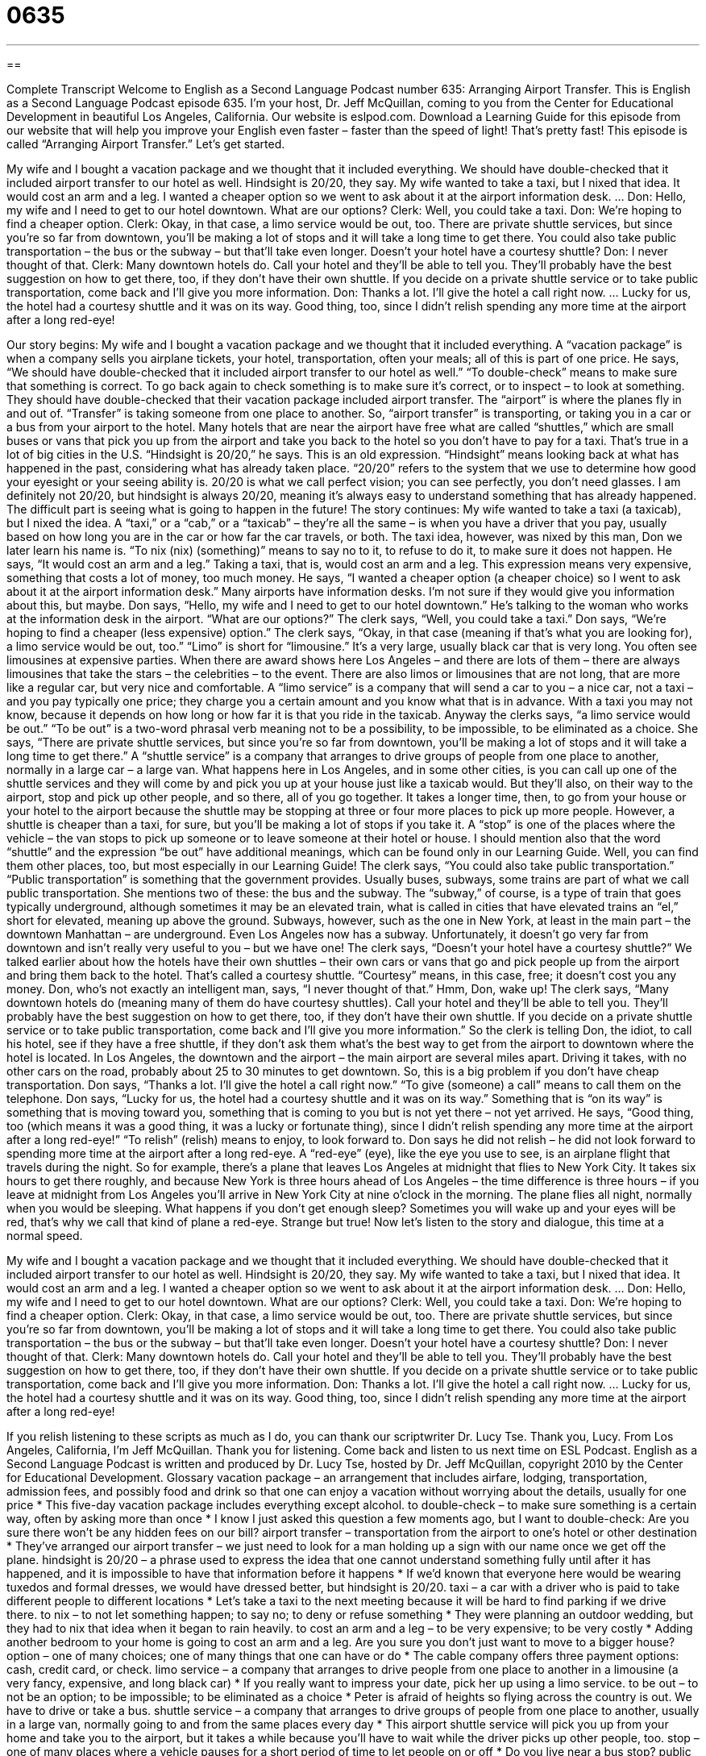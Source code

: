 = 0635
:toc: left
:toclevels: 3
:sectnums:
:stylesheet: ../../../myAdocCss.css

'''

== 

Complete Transcript
Welcome to English as a Second Language Podcast number 635: Arranging Airport Transfer.
This is English as a Second Language Podcast episode 635. I’m your host, Dr. Jeff McQuillan, coming to you from the Center for Educational Development in beautiful Los Angeles, California.
Our website is eslpod.com. Download a Learning Guide for this episode from our website that will help you improve your English even faster – faster than the speed of light! That’s pretty fast!
This episode is called “Arranging Airport Transfer.” Let’s get started.
[start of dialogue]
My wife and I bought a vacation package and we thought that it included everything. We should have double-checked that it included airport transfer to our hotel as well. Hindsight is 20/20, they say.
My wife wanted to take a taxi, but I nixed that idea. It would cost an arm and a leg. I wanted a cheaper option so we went to ask about it at the airport information desk.
…
Don: Hello, my wife and I need to get to our hotel downtown. What are our options?
Clerk: Well, you could take a taxi.
Don: We’re hoping to find a cheaper option.
Clerk: Okay, in that case, a limo service would be out, too. There are private shuttle services, but since you’re so far from downtown, you’ll be making a lot of stops and it will take a long time to get there. You could also take public transportation – the bus or the subway – but that’ll take even longer. Doesn’t your hotel have a courtesy shuttle?
Don: I never thought of that.
Clerk: Many downtown hotels do. Call your hotel and they’ll be able to tell you. They’ll probably have the best suggestion on how to get there, too, if they don’t have their own shuttle. If you decide on a private shuttle service or to take public transportation, come back and I’ll give you more information.
Don: Thanks a lot. I’ll give the hotel a call right now.
…
Lucky for us, the hotel had a courtesy shuttle and it was on its way. Good thing, too, since I didn’t relish spending any more time at the airport after a long red-eye!
[end of dialogue]
Our story begins: My wife and I bought a vacation package and we thought that it included everything. A “vacation package” is when a company sells you airplane tickets, your hotel, transportation, often your meals; all of this is part of one price. He says, “We should have double-checked that it included airport transfer to our hotel as well.” “To double-check” means to make sure that something is correct. To go back again to check something is to make sure it’s correct, or to inspect – to look at something.
They should have double-checked that their vacation package included airport transfer. The “airport” is where the planes fly in and out of. “Transfer” is taking someone from one place to another. So, “airport transfer” is transporting, or taking you in a car or a bus from your airport to the hotel. Many hotels that are near the airport have free what are called “shuttles,” which are small buses or vans that pick you up from the airport and take you back to the hotel so you don’t have to pay for a taxi. That’s true in a lot of big cities in the U.S.
“Hindsight is 20/20,” he says. This is an old expression. “Hindsight” means looking back at what has happened in the past, considering what has already taken place. “20/20” refers to the system that we use to determine how good your eyesight or your seeing ability is. 20/20 is what we call perfect vision; you can see perfectly, you don’t need glasses. I am definitely not 20/20, but hindsight is always 20/20, meaning it’s always easy to understand something that has already happened. The difficult part is seeing what is going to happen in the future!
The story continues: My wife wanted to take a taxi (a taxicab), but I nixed the idea. A “taxi,” or a “cab,” or a “taxicab” – they’re all the same – is when you have a driver that you pay, usually based on how long you are in the car or how far the car travels, or both. The taxi idea, however, was nixed by this man, Don we later learn his name is. “To nix (nix) (something)” means to say no to it, to refuse to do it, to make sure it does not happen. He says, “It would cost an arm and a leg.” Taking a taxi, that is, would cost an arm and a leg. This expression means very expensive, something that costs a lot of money, too much money. He says, “I wanted a cheaper option (a cheaper choice) so I went to ask about it at the airport information desk.” Many airports have information desks. I’m not sure if they would give you information about this, but maybe.
Don says, “Hello, my wife and I need to get to our hotel downtown.” He’s talking to the woman who works at the information desk in the airport. “What are our options?” The clerk says, “Well, you could take a taxi.” Don says, “We’re hoping to find a cheaper (less expensive) option.” The clerk says, “Okay, in that case (meaning if that’s what you are looking for), a limo service would be out, too.” “Limo” is short for “limousine.” It’s a very large, usually black car that is very long. You often see limousines at expensive parties. When there are award shows here Los Angeles – and there are lots of them – there are always limousines that take the stars – the celebrities – to the event. There are also limos or limousines that are not long, that are more like a regular car, but very nice and comfortable. A “limo service” is a company that will send a car to you – a nice car, not a taxi – and you pay typically one price; they charge you a certain amount and you know what that is in advance. With a taxi you may not know, because it depends on how long or how far it is that you ride in the taxicab.
Anyway the clerks says, “a limo service would be out.” “To be out” is a two-word phrasal verb meaning not to be a possibility, to be impossible, to be eliminated as a choice. She says, “There are private shuttle services, but since you’re so far from downtown, you’ll be making a lot of stops and it will take a long time to get there.” A “shuttle service” is a company that arranges to drive groups of people from one place to another, normally in a large car – a large van. What happens here in Los Angeles, and in some other cities, is you can call up one of the shuttle services and they will come by and pick you up at your house just like a taxicab would. But they’ll also, on their way to the airport, stop and pick up other people, and so there, all of you go together. It takes a longer time, then, to go from your house or your hotel to the airport because the shuttle may be stopping at three or four more places to pick up more people. However, a shuttle is cheaper than a taxi, for sure, but you’ll be making a lot of stops if you take it. A “stop” is one of the places where the vehicle – the van stops to pick up someone or to leave someone at their hotel or house.
I should mention also that the word “shuttle” and the expression “be out” have additional meanings, which can be found only in our Learning Guide. Well, you can find them other places, too, but most especially in our Learning Guide!
The clerk says, “You could also take public transportation.” “Public transportation” is something that the government provides. Usually buses, subways, some trains are part of what we call public transportation. She mentions two of these: the bus and the subway. The “subway,” of course, is a type of train that goes typically underground, although sometimes it may be an elevated train, what is called in cities that have elevated trains an “el,” short for elevated, meaning up above the ground. Subways, however, such as the one in New York, at least in the main part – the downtown Manhattan – are underground. Even Los Angeles now has a subway. Unfortunately, it doesn’t go very far from downtown and isn’t really very useful to you – but we have one! The clerk says, “Doesn’t your hotel have a courtesy shuttle?” We talked earlier about how the hotels have their own shuttles – their own cars or vans that go and pick people up from the airport and bring them back to the hotel. That’s called a courtesy shuttle. “Courtesy” means, in this case, free; it doesn’t cost you any money.
Don, who’s not exactly an intelligent man, says, “I never thought of that.” Hmm, Don, wake up! The clerk says, “Many downtown hotels do (meaning many of them do have courtesy shuttles). Call your hotel and they’ll be able to tell you. They’ll probably have the best suggestion on how to get there, too, if they don’t have their own shuttle. If you decide on a private shuttle service or to take public transportation, come back and I’ll give you more information.” So the clerk is telling Don, the idiot, to call his hotel, see if they have a free shuttle, if they don’t ask them what’s the best way to get from the airport to downtown where the hotel is located. In Los Angeles, the downtown and the airport – the main airport are several miles apart. Driving it takes, with no other cars on the road, probably about 25 to 30 minutes to get downtown. So, this is a big problem if you don’t have cheap transportation.
Don says, “Thanks a lot. I’ll give the hotel a call right now.” “To give (someone) a call” means to call them on the telephone. Don says, “Lucky for us, the hotel had a courtesy shuttle and it was on its way.” Something that is “on its way” is something that is moving toward you, something that is coming to you but is not yet there – not yet arrived. He says, “Good thing, too (which means it was a good thing, it was a lucky or fortunate thing), since I didn’t relish spending any more time at the airport after a long red-eye!” “To relish” (relish) means to enjoy, to look forward to. Don says he did not relish – he did not look forward to spending more time at the airport after a long red-eye. A “red-eye” (eye), like the eye you use to see, is an airplane flight that travels during the night. So for example, there’s a plane that leaves Los Angeles at midnight that flies to New York City. It takes six hours to get there roughly, and because New York is three hours ahead of Los Angeles – the time difference is three hours – if you leave at midnight from Los Angeles you’ll arrive in New York City at nine o’clock in the morning. The plane flies all night, normally when you would be sleeping. What happens if you don’t get enough sleep? Sometimes you will wake up and your eyes will be red, that’s why we call that kind of plane a red-eye. Strange but true!
Now let’s listen to the story and dialogue, this time at a normal speed.
[start of dialogue]
My wife and I bought a vacation package and we thought that it included everything. We should have double-checked that it included airport transfer to our hotel as well. Hindsight is 20/20, they say.
My wife wanted to take a taxi, but I nixed that idea. It would cost an arm and a leg. I wanted a cheaper option so we went to ask about it at the airport information desk.
…
Don: Hello, my wife and I need to get to our hotel downtown. What are our options?
Clerk: Well, you could take a taxi.
Don: We’re hoping to find a cheaper option.
Clerk: Okay, in that case, a limo service would be out, too. There are private shuttle services, but since you’re so far from downtown, you’ll be making a lot of stops and it will take a long time to get there. You could also take public transportation – the bus or the subway – but that’ll take even longer. Doesn’t your hotel have a courtesy shuttle?
Don: I never thought of that.
Clerk: Many downtown hotels do. Call your hotel and they’ll be able to tell you. They’ll probably have the best suggestion on how to get there, too, if they don’t have their own shuttle. If you decide on a private shuttle service or to take public transportation, come back and I’ll give you more information.
Don: Thanks a lot. I’ll give the hotel a call right now.
…
Lucky for us, the hotel had a courtesy shuttle and it was on its way. Good thing, too, since I didn’t relish spending any more time at the airport after a long red-eye!
[end of dialogue]
If you relish listening to these scripts as much as I do, you can thank our scriptwriter Dr. Lucy Tse. Thank you, Lucy.
From Los Angeles, California, I’m Jeff McQuillan. Thank you for listening. Come back and listen to us next time on ESL Podcast.
English as a Second Language Podcast is written and produced by Dr. Lucy Tse, hosted by Dr. Jeff McQuillan, copyright 2010 by the Center for Educational Development.
Glossary
vacation package – an arrangement that includes airfare, lodging, transportation, admission fees, and possibly food and drink so that one can enjoy a vacation without worrying about the details, usually for one price
* This five-day vacation package includes everything except alcohol.
to double-check – to make sure something is a certain way, often by asking more than once
* I know I just asked this question a few moments ago, but I want to double-check: Are you sure there won’t be any hidden fees on our bill?
airport transfer – transportation from the airport to one’s hotel or other destination
* They’ve arranged our airport transfer – we just need to look for a man holding up a sign with our name once we get off the plane.
hindsight is 20/20 – a phrase used to express the idea that one cannot understand something fully until after it has happened, and it is impossible to have that information before it happens
* If we’d known that everyone here would be wearing tuxedos and formal dresses, we would have dressed better, but hindsight is 20/20.
taxi – a car with a driver who is paid to take different people to different locations
* Let’s take a taxi to the next meeting because it will be hard to find parking if we drive there.
to nix – to not let something happen; to say no; to deny or refuse something
* They were planning an outdoor wedding, but they had to nix that idea when it began to rain heavily.
to cost an arm and a leg – to be very expensive; to be very costly
* Adding another bedroom to your home is going to cost an arm and a leg. Are you sure you don’t just want to move to a bigger house?
option – one of many choices; one of many things that one can have or do
* The cable company offers three payment options: cash, credit card, or check.
limo service – a company that arranges to drive people from one place to another in a limousine (a very fancy, expensive, and long black car)
* If you really want to impress your date, pick her up using a limo service.
to be out – to not be an option; to be impossible; to be eliminated as a choice
* Peter is afraid of heights so flying across the country is out. We have to drive or take a bus.
shuttle service – a company that arranges to drive groups of people from one place to another, usually in a large van, normally going to and from the same places every day
* This airport shuttle service will pick you up from your home and take you to the airport, but it takes a while because you’ll have to wait while the driver picks up other people, too.
stop – one of many places where a vehicle pauses for a short period of time to let people on or off
* Do you live near a bus stop?
public transportation – types of vehicles that are provided by a city for everyone to use, usually after paying a small fee, such as buses, subways, or trams
* If everyone used public transportation, there would be less traffic in this city.
bus – a large vehicle that has many seats and follows the same route each day, or many times in a day, taking people to and from different places
* Taking the bus to work is kind of slow, but I enjoy being able to read the newspaper instead of driving.
subway – a type of train that moves underground, taking people from one place to another quickly in large cities
* Max rides the subway to work each morning, transferring from the yellow line to the red line.
courtesy shuttle – a large van operated by a hotel that moves people between the airport and the hotel whenever they need it, for free
* I’ve reserved one room with a queen-sized bed for two nights, and the hotel is going to send its courtesy shuttle to meet us at the airport.
on its way – coming toward oneself; in movement, but not yet at the destination
* Your package was mailed last Thursday, so it is on its way and should arrive within the next day or two.
to relish – to enjoy; to look forward to
* I don’t relish the thought of our daughter moving so far away, but I know it’s a good career opportunity for her.
red-eye – an airplane flight that travels during the night-time hours
* Sandra could have saved money by taking the red-eye flight, but she decided she didn’t want to be so tired when she arrives.
Comprehension Questions
1. Which of these transportation options would be most expensive?
a) A limo service.
b) A shuttle service.
c) A bus.
2. What does the phrase “a long red-eye” mean?
a) A tearful goodbye.
b) A strong allergic reaction.
c) A flight that lasts all night.
Answers at bottom.
What Else Does It Mean?
to be out
The phrase “to be out,” in this podcast, means to not be an option, or to be eliminated as a choice: “Now that Horatio is unemployed, eating at restaurants is out. We have to save money by cooking at home.” The phrase “to be out of it” means to be unaware of what is happening around oneself, often because one is daydreaming, tired, or under the influence of alcohol or drugs: “Sheila has been out of it all day. I wonder what she’s thinking about.” The phrase “to be out of the loop” means not to have all the information that other people have: “After two weeks on vacation, I’m out of loop on the Omega project.” Finally, the phrase “to be out of (something)” means to use all of something so that nothing is left: “We’re out of eggs. Could you please buy some on your way home from work?”
shuttle
In this podcast, the phrase “shuttle service” means a company that arranges to drive groups of people from one place to another, usually in a large van, normally going to and from the same places every day: “Our hotel has a shuttle service that can take you to any of the popular beaches.” A “space shuttle” is a type of rocket that is made to take astronauts into outer space and back to Earth several times: “How many space shuttles have flown to the moon?” Finally, as a verb, “to shuttle” means to move between two places many times: “After the divorce, their kids were shuttled between their mom and dad’s home every week.” Or, “How many times did you shuttle between Miami and Rio de Janeiro to close the deal?”
Culture Note
A “standard” (regular; normal) vacation package usually includes just “the basics” (the most common, necessary things), such as “airfare” (the cost of airplane tickets) and “lodging” (the cost of staying in a hotel). Most tours, “admission fees” (the price paid to enter an area), and meals are “extra” (additional) and must be paid for separately.
A luxury vacation package includes everything in a standard vacation package, plus much more. For example, it might include airport transfers, local transportation, and “tour guides” (people who lead a small group to different places, sharing information about those places). A luxury vacation package might also include admission fees to various sites. A luxury vacation package could include some or all meals and even alcoholic beverages. Some luxury vacation packages might include “spa treatments” (beauty routines like a massage, manicure, or pedicure) or special arrangements to meet a local “celebrity” (famous person) or “chef” (professional cook).
Another difference between standard and luxury vacation packages is the quality of the items included. For example, a standard vacation package usually includes “coach” (the least expensive airfare in the most uncomfortable seats) airfare, “whereas” (while) a luxury vacation package includes “first-class” (the most expensive airfare in the most comfortable seats) airfare. “Likewise” (similarly; in the same way), a standard vacation package includes lodging at a basic hotel while a luxury vacation package includes lodging at a “five-star hotel” (very nice and expensive hotel, with many features).
The items included in standard and luxury vacation packages can “vary” (be different) a lot, so it is important to ask for a full list of all inclusions and “exclusions” (things that are not included) before paying for any vacation package.
Comprehension Answers
1 - a
2 - c